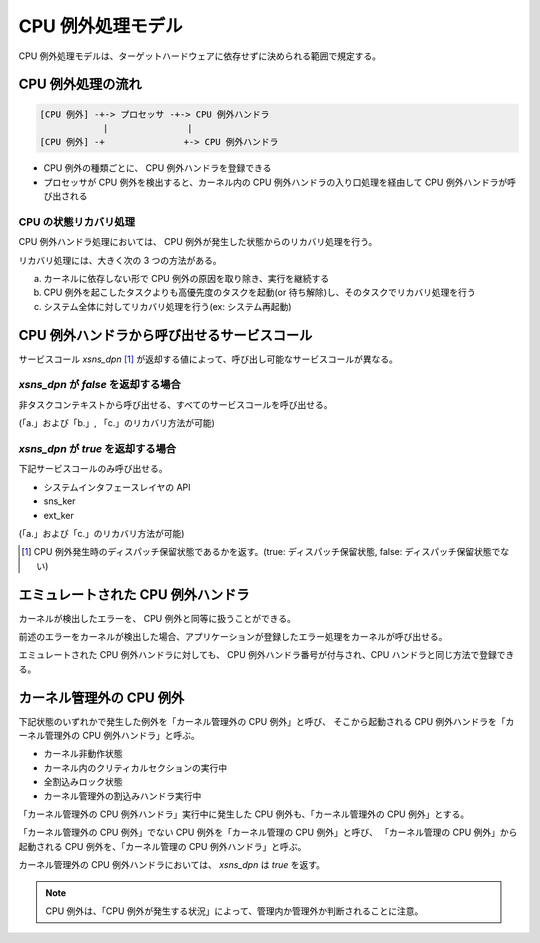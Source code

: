 ==================
CPU 例外処理モデル
==================

CPU 例外処理モデルは、ターゲットハードウェアに依存せずに決められる範囲で規定する。


------------------
CPU 例外処理の流れ
------------------

.. code-block:: none

   [CPU 例外] -+-> プロセッサ -+-> CPU 例外ハンドラ
               |               |
   [CPU 例外] -+               +-> CPU 例外ハンドラ

- CPU 例外の種類ごとに、 CPU 例外ハンドラを登録できる
- プロセッサが CPU 例外を検出すると、カーネル内の CPU 例外ハンドラの入り口処理を経由して CPU 例外ハンドラが呼び出される


CPU の状態リカバリ処理
----------------------

CPU 例外ハンドラ処理においては、 CPU 例外が発生した状態からのリカバリ処理を行う。

リカバリ処理には、大きく次の 3 つの方法がある。

a. カーネルに依存しない形で CPU 例外の原因を取り除き、実行を継続する
b. CPU 例外を起こしたタスクよりも高優先度のタスクを起動(or 待ち解除)し、そのタスクでリカバリ処理を行う
c. システム全体に対してリカバリ処理を行う(ex: システム再起動)


--------------------------------------------
CPU 例外ハンドラから呼び出せるサービスコール
--------------------------------------------

サービスコール `xsns_dpn` [#fn1]_ が返却する値によって、呼び出し可能なサービスコールが異なる。


`xsns_dpn` が `false` を返却する場合
------------------------------------

非タスクコンテキストから呼び出せる、すべてのサービスコールを呼び出せる。

(「a.」および「b.」, 「c.」のリカバリ方法が可能)


`xsns_dpn` が `true` を返却する場合
------------------------------------

下記サービスコールのみ呼び出せる。

- システムインタフェースレイヤの API
- sns_ker
- ext_ker

(「a.」および「c.」のリカバリ方法が可能)

.. [#fn1] CPU 例外発生時のディスパッチ保留状態であるかを返す。(true: ディスパッチ保留状態, false: ディスパッチ保留状態でない)


-----------------------------------
エミュレートされた CPU 例外ハンドラ
-----------------------------------

カーネルが検出したエラーを、 CPU 例外と同等に扱うことができる。

前述のエラーをカーネルが検出した場合、アプリケーションが登録したエラー処理をカーネルが呼び出せる。

エミュレートされた CPU 例外ハンドラに対しても、 CPU 例外ハンドラ番号が付与され、CPU ハンドラと同じ方法で登録できる。


-------------------------
カーネル管理外の CPU 例外
-------------------------

下記状態のいずれかで発生した例外を「カーネル管理外の CPU 例外」と呼び、
そこから起動される CPU 例外ハンドラを「カーネル管理外の CPU 例外ハンドラ」と呼ぶ。

- カーネル非動作状態
- カーネル内のクリティカルセクションの実行中
- 全割込みロック状態
- カーネル管理外の割込みハンドラ実行中

「カーネル管理外の CPU 例外ハンドラ」実行中に発生した CPU 例外も、「カーネル管理外の CPU 例外」とする。

「カーネル管理外の CPU 例外」でない CPU 例外を「カーネル管理の CPU 例外」と呼び、
「カーネル管理の CPU 例外」から起動される CPU 例外を、「カーネル管理の CPU 例外ハンドラ」と呼ぶ。

カーネル管理外の CPU 例外ハンドラにおいては、 `xsns_dpn` は `true` を返す。

.. note:: CPU 例外は、「CPU 例外が発生する状況」によって、管理内か管理外か判断されることに注意。


